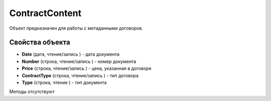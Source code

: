 ﻿ContractContent
===============

Объект предназначен для работы с метаданными договоров.

Свойства объекта
----------------


- **Date** (дата, чтение/запись ) - дата документа

- **Number** (строка, чтение/запись ) - номер документа

- **Price** (строка, чтение/запись ) - цена, указанная в договоре

- **ContractType** (строка, чтение/запись ) - тип договора

- **Type** (строка, чтение ) - тип документа


Методы отсутствуют
